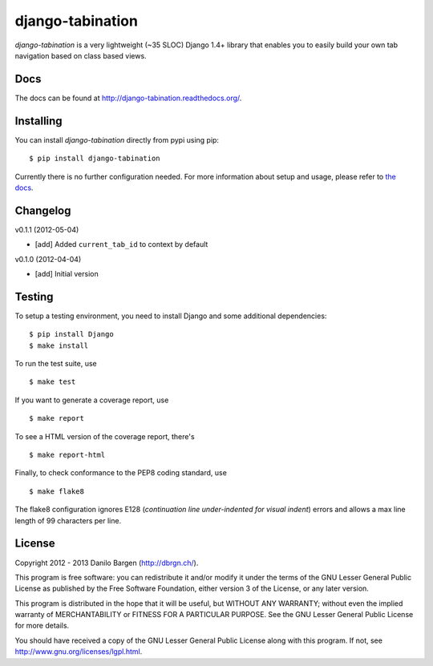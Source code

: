 django-tabination
=================


*django-tabination* is a very lightweight (~35 SLOC) Django 1.4+ library that
enables you to easily build your own tab navigation based on class based views.


Docs
----

The docs can be found at http://django-tabination.readthedocs.org/.


Installing
----------

You can install *django-tabination* directly from pypi using pip::

    $ pip install django-tabination

Currently there is no further configuration needed. For more information about
setup and usage, please refer to `the docs`_.


Changelog
---------

v0.1.1 (2012-05-04)

- [add] Added ``current_tab_id`` to context by default

v0.1.0 (2012-04-04)

- [add] Initial version


Testing
-------

To setup a testing environment, you need to install Django and some additional
dependencies::

    $ pip install Django
    $ make install

To run the test suite, use ::

    $ make test

If you want to generate a coverage report, use ::

    $ make report

To see a HTML version of the coverage report, there's ::

    $ make report-html

Finally, to check conformance to the PEP8 coding standard, use ::

    $ make flake8

The flake8 configuration ignores E128 (*continuation line under-indented for
visual indent*) errors and allows a max line length of 99 characters per line.


License
-------

Copyright 2012 - 2013 Danilo Bargen (http://dbrgn.ch/).

This program is free software: you can redistribute it and/or modify it under
the terms of the GNU Lesser General Public License as published by the Free
Software Foundation, either version 3 of the License, or any later version.

This program is distributed in the hope that it will be useful, but WITHOUT ANY
WARRANTY; without even the implied warranty of MERCHANTABILITY or FITNESS FOR A
PARTICULAR PURPOSE. See the GNU Lesser General Public License for more details.

You should have received a copy of the GNU Lesser General Public License along
with this program. If not, see http://www.gnu.org/licenses/lgpl.html.


.. _the docs: http://django-tabination.readthedocs.org/en/latest/installation.html
